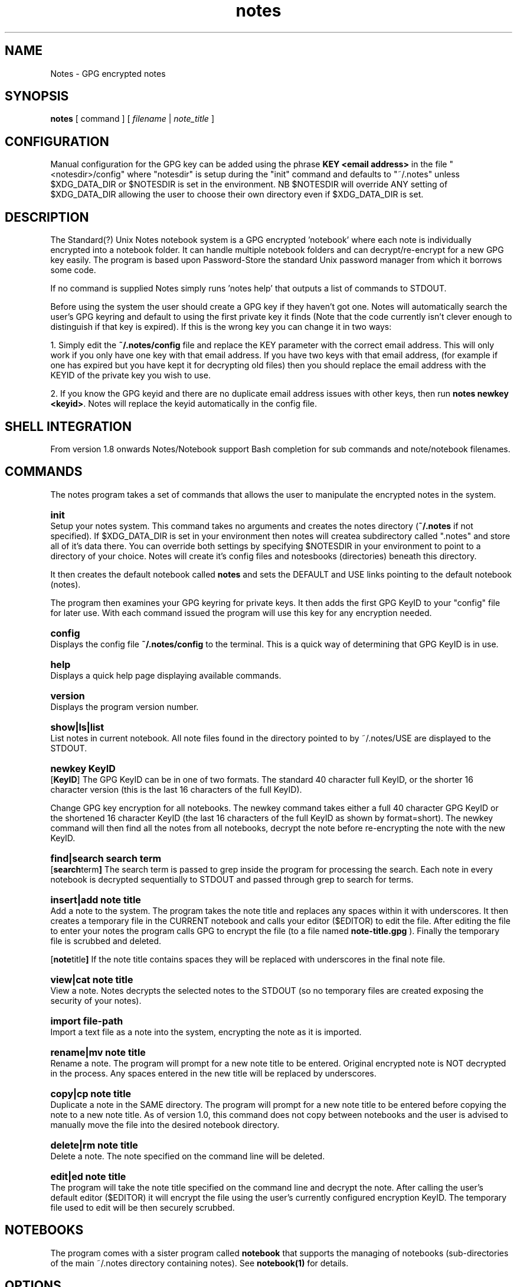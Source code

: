 .\" Manpage for Standard (?) Unix Notes
.\" aka notes
.\" See https://github.com/Standard-Unix-Notes/unix-notes
.TH notes 1 "10 June 2021" "1.0" "Notes man page"
.SH NAME
Notes \-  GPG encrypted notes
.SH SYNOPSIS
.B
notes
[
.IB
command
] [
.I
filename
|
.I \fInote_title\fP
]

.SH CONFIGURATION

Manual configuration for the GPG key can be added using the phrase \fBKEY <email 
address>\fP in the file "<notesdir>/config" where "notesdir" is setup during the
"init" command and defaults to "~/.notes" unless $XDG_DATA_DIR or $NOTESDIR is 
set in the environment. NB $NOTESDIR will override ANY setting of $XDG_DATA_DIR 
allowing the user to choose their own directory even if $XDG_DATA_DIR is set.

.SH DESCRIPTION 

The Standard(?) Unix Notes notebook system is a GPG encrypted 'notebook' where each note 
is individually encrypted into a notebook folder. It can handle multiple notebook folders 
and can decrypt/re-encrypt for a new GPG key easily. The program is based upon 
Password-Store the standard Unix password manager from which it borrows some code.

If no command is supplied Notes simply runs 'notes help' that outputs a list of commands 
to STDOUT.

Before using the system the user should create a GPG key if they haven't got one. Notes 
will automatically search the user's GPG keyring and default to using the first private 
key it finds (Note that the code currently isn't clever enough to distinguish if that key 
is expired). If this is the wrong key you can change it in two ways:

1. Simply edit the \fB~/.notes/config\fP file and replace the KEY parameter with the correct 
email address. This will only work if you only have one key with that email address. If 
you have two keys with that email address, (for example if one has expired but you have 
kept it for decrypting old files) then you should replace the email address with the 
KEYID of the private key you wish to use.

2. If you know the GPG keyid and there are no duplicate email address issues with other 
keys, then run \fBnotes newkey <keyid>\fP. Notes will replace the keyid automatically in the 
config file.

.SH SHELL INTEGRATION

From version 1.8 onwards Notes/Notebook support Bash completion for sub 
commands and note/notebook filenames.

.SH COMMANDS 

The notes program takes a set of commands that allows the user to manipulate the 
encrypted notes in the system.
.RE

.SY init 
.YS 
Setup your notes system. This command takes no arguments and creates the 
notes directory (\fB~/.notes\fP if not specified). If $XDG_DATA_DIR is 
set in your environment then notes will createa subdirectory called 
".notes" and store all of it's data there. You can override both 
settings by specifying $NOTESDIR in your environment to point to a 
directory of your choice. Notes will create it's config files and 
notesbooks (directories) beneath this directory.

It then creates the default notebook called \fBnotes\fP and sets the DEFAULT and USE 
links pointing to the default notebook (notes).

The program then examines your GPG keyring for private keys. It then adds the first GPG 
KeyID to your "config" file for later use. With each command issued the program will use 
this key for any encryption needed.

.SY config
.YS
Displays the config file
.B
~/.notes/config
to the terminal. This is a quick way of determining that GPG KeyID is in use.

.SY help
.YS
Displays a quick help page displaying available commands.

.SY version
.YS
Displays the program version number.

.SY "show|ls|list"
.YS
List notes in current notebook. All note files found in the directory pointed to by 
~/.notes/USE are displayed to the STDOUT.

.SY "newkey KeyID"
.YS
.OP KeyID 
The GPG KeyID can be in one of two formats. The standard 40 character full KeyID, or the 
shorter 16 character version (this is the last 16 characters of the full KeyID).
.PP
Change GPG key encryption for all notebooks. The newkey command takes either a 
full 40 character GPG KeyID or the shortened 16 character KeyID 
(the last 16 characters of the full KeyID as shown by format=short). 
The newkey command will then find all the notes from all notebooks, decrypt the note 
before re-encrypting the note with the new KeyID. 


.SY "find|search  search term"
.YS
.OP "search term"
The search term is passed to grep inside the program for processing the search. 
Each note in every notebook is decrypted sequentially to STDOUT and passed 
through grep to search for terms.

.SY "insert|add  note title"
.YS
Add a note to the system. The program takes the note title and replaces any spaces within 
it with underscores. It then creates a temporary file in the CURRENT notebook and calls 
your editor ($EDITOR) to edit the file. After editing the file to enter your notes the 
program calls GPG to encrypt the file (to a file named 
.B
note-title.gpg
). Finally the temporary file is scrubbed and deleted.


.OP "note title"
If the note title contains spaces they will be replaced with underscores in the final note file.

.SY "view|cat  note title"
.YS
View a note. Notes decrypts the selected notes to the STDOUT (so no temporary files are 
created exposing the security of your notes).

.SY "import  file-path"
.YS
Import a text file as a note into the system, encrypting the note as it is imported.

.SY "rename|mv  note title"
.YS
Rename a note. The program will prompt for a new note title to be entered. Original 
encrypted note is NOT decrypted in the process. Any spaces entered in the new title will be replaced by underscores.

.SY "copy|cp  note title"
.YS
Duplicate a note in the SAME directory. The program will prompt for a new note title to 
be entered before copying the note to a new note title.
As of version 1.0, this command does not copy between notebooks and the user is advised to 
manually move  the file into the desired notebook directory.

.SY "delete|rm  note title"
.YS
Delete a note. The note specified on the command line will be deleted.

.SY "edit|ed  note title"
.YS
The program will take the note title specified on the command line and decrypt the note. 
After calling the user's default editor ($EDITOR) it will encrypt the file using the 
user's currently configured encryption KeyID. The temporary file used to edit will be 
then securely scrubbed.

.SH NOTEBOOKS

The program comes with a sister program called \fBnotebook\fP that supports the managing 
of notebooks (sub-directories of the main ~/.notes directory containing notes). See 
\fBnotebook(1)\fP for details.

.SH OPTIONS 

Most commands take either a \fBnote title\fP, \fBfile-path\fP or a \fBGPG KeyID\fP. See 
the individual COMMANDS for details on which options each command takes. The notes and 
notebook commands strip spaces from note filenames and notebook directory names. It 
replaces them with underscores. This behaviour occurs even if the user encloses the 
filename with spaces in quotes because there are other issues that occur when handling 
notes with spaces in particularly when replacing the encryption key.

.SH EXIT STATUS

Upon an error notes returns a non zero value upon aborting.

.SH ENVIRONMENT

\fB$EDITOR\fP
Notes uses the shell variable to determine which editor the user prefers. If unset it 
will default to \fBnano\fP.

By default notes creates it's notes directory in ~/.notes for the user. This can be 
changed by modifying the shell script.

.SH FILES

The following files are found in the notes directory (~/.notes by default):

.TP 
\fBconfig\fP
The configuration file for notes. Currently the only option is for specifying the key to 
be used for encryption (KEY <email address>).

.TP
\fBDEFAULT\fP
This link points to the default notebook (notes). This can be reassigned by using the 
command "notebook default <notebook name>".

.TP
\fBUSE \fP
This link points to the currently used notebook. It can be changed by issuing the command 
\fBnotebook use <notebook name>\fP. You can also set this to the default notebook by omitting 
the notebook name parameter.

.SH CONFORMANCE

The script is written to use the Bourne Shell and avoid all Bash-isms (which would have 
made the coding a little easier in some cases. Although Bash is installed by default on 
most Linuxes, it is not installed by default on a number of other Unix-like operating 
systems including FreeBSD.

This is deliberate as all Unix and Linux systems should have a POSIX compliant shell (or 
at least be backwards compatible to one). Hence the application was written for the 
lowest common denominator.

.SH NOTES

There is currently no sync built into this application. However, the user can simply run 
a rsync or scp in order to synchronise between two machines running Notes.

.SH BUGS

See https://github.com/Standard-Unix-Notes/unix-notes/issues for details on any Bugs and 
Issues with the project.

Please report any bugs on the GitHub page.

.SH EXAMPLES

.EX
Show help:
\fB$ notes\fP 

Initialises notes directory (~/.notes):
\fB$ notes init\fP

Add a note called "mynote" in the current notebook encrypting it with your GPG key:
\fB$ notes add mynote\fP

Add note called another_note in the current notebook encrypting it with your GPG key:
\fB$ notes add another note\fP

Rename "mynote" to "installation_instructions":
\fB$ notes rename mynote\fP
Please enter new name for note: installation instructions 
/home/ian/.notes/USE/mynote.gpg exists .... moving

List notes in current notebooks: 
\fB$ notes list\fP
another_note.gpg		installation_instructions.gpg
demo.gpg

Import a text file into Notes:
\fB$ notes import ~/Projects/evil_master_plan\fP

Edit a note (.gpg extension not necessary) in your current editor ($EDITOR):
\fB$ notes edit evil_master_plan\fP

Delete Note:
\fB$ notes rm another_note.gpg\fP

View note:
\fB$ notes view evil_master_plan\fP
gpg: encrypted with 2048-bit RSA key, ID 8E34F9151120CF01, created 2020-11-27
      "bondVillan64@gmail.com <bondVillan64@gmail.com>"
EVIL MASTER PLAN

1. Take over world
2. Stroke white cat
.EE

.SH STANDARD(?) UNIX NOTES AND YUBIKEY

Notes supports all hardware devices that GnuPG supports. This includes 
the following Yubico devices:

.RS 
.IP \(em 2
Yubikey 5 Series (including FIPS models)
.IP \(em 2
Yubikey 4 Series (including FIPS models)
.IP \(em 2
Yubikey NEO
.RE 

A good guide for using GnuPG with Yubikeys can be found at 
.UR https://github.com/drduh/YubiKey-Guide
https://github.com/drduh/YubiKey-Guide
.UE

.SY \fBPIN and Touch features of Yubikey\fP 
.YS 
Yubikeys allow you to require a PIN number or a Touch for encryption 
actions.

PIN entry can be cached for a short period allowing the following 
actions to be completed without the need for reentry of the PIN.

In addition later Yubikeys with the firmware 5.2.3 (or later) allow you 
to cache the button touch functionality for 15 seconds. You can enable 
this with the command \fB$ ykman openpgp set-touch enc cached\fP. This will 
prevent the Yubikey from requiring a touch for every file in the 
multi-file operations like "newkey" and "find".

.SY \fBPIV card support\fP
.YS
Future releases hope to support PIV devices as well. But as they use an 
application other than GnuPG to encrypt and decrypt notes, further 
coding is needed for both the configuration and the cryptography. This 
functionality has been added to the ROADMAP.


.SH SEE ALSO

.IP \fBnotebook(1)\fP The companion command for managing notebooks for notes.


.SH PROJECT PAGE
.UR https://github.com/Standard-Unix-Notes/unix-notes
GitHub Project page
.UE

.SS ROADMAP
.UR https://github.com/Standard-Unix-Notes/unix-notes/raw/ROADMAP
Project GitHub
.UE

.SS CONTRIBUTING 

Contributions are welcome, see CONTRIBUTING in the tarball or in the 
.UR https://github.com/Standard-Unix-Notes/unix-notes/raw/CONTRIBUTING
GitHub repository
.UE

.SS LICENCE

The Standard(?) Unix Notes program is licensed under the BSD 3-clause licence.

.SS AUTHOR

Ian Stanley can be contacted via project 
.UR https://github.com/iandstanley
GitHub page
.UE
